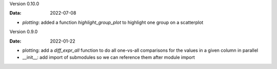 Version 0.10.0

:Data: 2022-07-08

* `plotting`: added a function `highlight_group_plot` to highlight one group on a scatterplot

Version 0.9.0

:Date: 2022-01-22

* plotting: add a `diff_expr_all` function to do all one-vs-all comparisons for the values in a given column in parallel
* __init__: add import of submodules so we can reference them after module import
